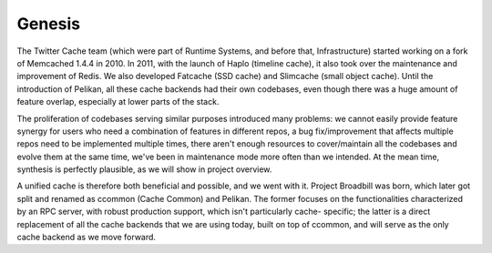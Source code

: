 Genesis
=======
The Twitter Cache team (which were part of Runtime Systems, and before that,
Infrastructure) started working on a fork of Memcached 1.4.4 in 2010. In 2011,
with the launch of Haplo (timeline cache), it also took over the maintenance
and improvement of Redis. We also developed Fatcache (SSD cache) and Slimcache
(small object cache). Until the introduction of Pelikan, all these cache
backends had their own codebases, even though there was a huge amount of
feature overlap, especially at lower parts of the stack.

The proliferation of codebases serving similar purposes introduced many
problems: we cannot easily provide feature synergy for users who need a
combination of features in different repos, a bug fix/improvement that affects
multiple repos need to be implemented multiple times, there aren't enough
resources to cover/maintain all the codebases and evolve them at the same time,
we've been in maintenance mode more often than we intended. At the mean time,
synthesis is perfectly plausible, as we will show in project overview.

A unified cache is therefore both beneficial and possible, and we went with it.
Project Broadbill was born, which later got split and renamed as ccommon (Cache
Common) and Pelikan. The former focuses on the functionalities characterized by
an RPC server, with robust production support, which isn't particularly cache-
specific; the latter is a direct replacement of all the cache backends that we
are using today, built on top of ccommon, and will serve as the only cache
backend as we move forward.
